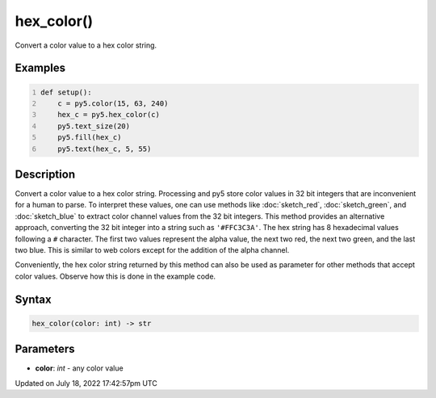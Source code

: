 hex_color()
===========

Convert a color value to a hex color string.

Examples
--------

.. raw:: html

    <div class="example-table">

.. raw:: html

    <div class="example-row"><div class="example-cell-image">

.. image:: /images/reference/Sketch_hex_color_0.png
    :alt: example picture for hex_color()

.. raw:: html

    </div><div class="example-cell-code">

.. code:: python
    :number-lines:

    def setup():
        c = py5.color(15, 63, 240)
        hex_c = py5.hex_color(c)
        py5.text_size(20)
        py5.fill(hex_c)
        py5.text(hex_c, 5, 55)

.. raw:: html

    </div></div>

.. raw:: html

    </div>

Description
-----------

Convert a color value to a hex color string. Processing and py5 store color values in 32 bit integers that are inconvenient for a human to parse. To interpret these values, one can use methods like :doc:`sketch_red`, :doc:`sketch_green`, and :doc:`sketch_blue` to extract color channel values from the 32 bit integers. This method provides an alternative approach, converting the 32 bit integer into a string such as ``'#FFC3C3A'``. The hex string has 8 hexadecimal values following a ``#`` character. The first two values represent the alpha value, the next two red, the next two green, and the last two blue. This is similar to web colors except for the addition of the alpha channel.

Conveniently, the hex color string returned by this method can also be used as parameter for other methods that accept color values. Observe how this is done in the example code.

Syntax
------

.. code:: python

    hex_color(color: int) -> str

Parameters
----------

* **color**: `int` - any color value


Updated on July 18, 2022 17:42:57pm UTC

